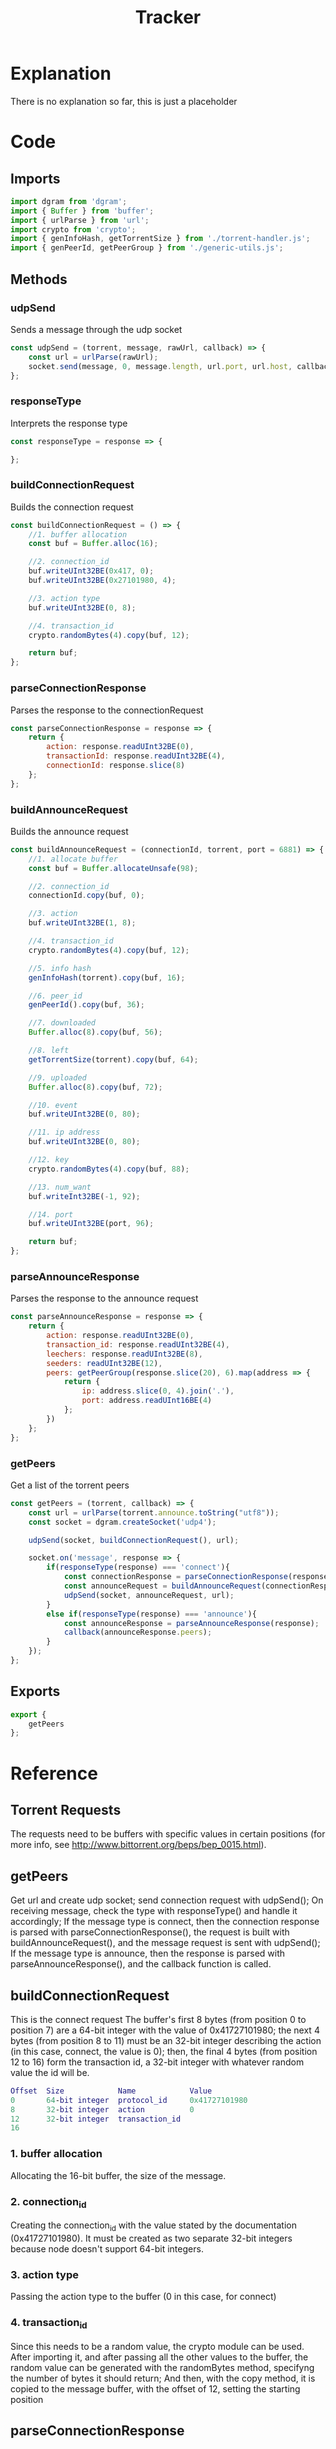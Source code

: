 #+TITLE: Tracker
#+DESCRIPTION: file related to the torrent tracker
#+PROPERTY: :tangle "./tracker.js"

* Explanation
There is no explanation so far, this is just a placeholder
* Code
** Imports
#+BEGIN_SRC js :tangle yes
import dgram from 'dgram';
import { Buffer } from 'buffer';
import { urlParse } from 'url';
import crypto from 'crypto';
import { genInfoHash, getTorrentSize } from './torrent-handler.js';
import { genPeerId, getPeerGroup } from './generic-utils.js';
#+END_SRC

** Methods
*** udpSend
Sends a message through the udp socket
#+BEGIN_SRC js :tangle yes
const udpSend = (torrent, message, rawUrl, callback) => {
    const url = urlParse(rawUrl);
    socket.send(message, 0, message.length, url.port, url.host, callback);
};
#+END_SRC
*** responseType
Interprets the response type
#+BEGIN_SRC js :tangle yes
const responseType = response => {

};
#+END_SRC

*** buildConnectionRequest
Builds the connection request
#+BEGIN_SRC js :tangle yes
const buildConnectionRequest = () => {
    //1. buffer allocation
    const buf = Buffer.alloc(16);

    //2. connection_id
    buf.writeUInt32BE(0x417, 0);
    buf.writeUInt32BE(0x27101980, 4);

    //3. action type
    buf.writeUInt32BE(0, 8);

    //4. transaction_id
    crypto.randomBytes(4).copy(buf, 12);

    return buf;
};
#+END_SRC

*** parseConnectionResponse
Parses the response to the connectionRequest
#+BEGIN_SRC js :tangle yes
const parseConnectionResponse = response => {
    return {
        action: response.readUInt32BE(0),
        transactionId: response.readUInt32BE(4),
        connectionId: response.slice(8)
    };
};
#+END_SRC

*** buildAnnounceRequest
Builds the announce request
#+BEGIN_SRC js :tangle yes
const buildAnnounceRequest = (connectionId, torrent, port = 6881) => {
    //1. allocate buffer
    const buf = Buffer.allocateUnsafe(98);

    //2. connection_id
    connectionId.copy(buf, 0);

    //3. action
    buf.writeUInt32BE(1, 8);

    //4. transaction_id
    crypto.randomBytes(4).copy(buf, 12);

    //5. info hash
    genInfoHash(torrent).copy(buf, 16);

    //6. peer_id
    genPeerId().copy(buf, 36);

    //7. downloaded
    Buffer.alloc(8).copy(buf, 56);

    //8. left
    getTorrentSize(torrent).copy(buf, 64);

    //9. uploaded
    Buffer.alloc(8).copy(buf, 72);

    //10. event
    buf.writeUInt32BE(0, 80);

    //11. ip address
    buf.writeUInt32BE(0, 80);

    //12. key
    crypto.randomBytes(4).copy(buf, 88);

    //13. num_want
    buf.writeInt32BE(-1, 92);

    //14. port
    buf.writeUInt32BE(port, 96);

    return buf;
};
#+END_SRC

*** parseAnnounceResponse
Parses the response to the announce request
#+BEGIN_SRC js :tangle yes
const parseAnnounceResponse = response => {
    return {
        action: response.readUInt32BE(0),
        transaction_id: response.readUInt32BE(4),
        leechers: response.readUInt32BE(8),
        seeders: readUInt32BE(12),
        peers: getPeerGroup(response.slice(20), 6).map(address => {
            return {
                ip: address.slice(0, 4).join('.'),
                port: address.readUInt16BE(4)
            };
        })
    };
};
#+END_SRC

*** getPeers
Get a list of the torrent peers
#+BEGIN_SRC js :tangle yes
const getPeers = (torrent, callback) => {
    const url = urlParse(torrent.announce.toString("utf8"));
    const socket = dgram.createSocket('udp4');

    udpSend(socket, buildConnectionRequest(), url);

    socket.on('message', response => {
        if(responseType(response) === 'connect'){
            const connectionResponse = parseConnectionResponse(response);
            const announceRequest = buildAnnounceRequest(connectionResponse.connectionId);
            udpSend(socket, announceRequest, url);
        }
        else if(responseType(response) === 'announce'){
            const announceResponse = parseAnnounceResponse(response);
            callback(announceResponse.peers);
        }
    });
};
#+END_SRC

** Exports
#+BEGIN_SRC js :tangle yes
export {
    getPeers
};
#+END_SRC

* Reference
** Torrent Requests
The requests need to be buffers with specific values in certain positions (for more info, see http://www.bittorrent.org/beps/bep_0015.html).

** getPeers
Get url and create udp socket; send connection request with udpSend();
On receiving message, check the type with responseType() and handle it accordingly;
If the message type is connect, then the connection response is parsed with parseConnectionResponse(), the request is built with buildAnnounceRequest(), and the message request is sent with udpSend();
If the message type is announce, then the response is parsed with parseAnnounceResponse(), and the callback function is called.

** buildConnectionRequest
This is the connect request
The buffer's first 8 bytes (from position 0 to position 7) are a 64-bit integer with the value of 0x41727101980;
the next 4 bytes (from position 8 to 11) must be an 32-bit integer describing the action (in this case, connect, the value is 0);
then, the final 4 bytes (from position 12 to 16) form the transaction id, a 32-bit integer with whatever random value the id will be.
#+BEGIN_SRC dot
Offset  Size            Name            Value
0       64-bit integer  protocol_id     0x41727101980
8       32-bit integer  action          0
12      32-bit integer  transaction_id
16
#+END_SRC
*** 1. buffer allocation
Allocating the 16-bit buffer, the size of the message.
*** 2. connection_id
Creating the connection_id with the value stated by the documentation (0x41727101980). It must be created as two separate 32-bit integers because node doesn't support 64-bit integers.
*** 3. action type
Passing the action type to the buffer (0 in this case, for connect)
*** 4. transaction_id
Since this needs to be a random value, the crypto module can be used. After importing it, and after passing all the other values to the buffer, the random value can be generated with the randomBytes method, specifyng the number of bytes it should return; And then, with the copy method, it is copied to the message buffer, with the offset of 12, setting the starting position

** parseConnectionResponse
Parsing the response to the connect request
Much simpler than creating the request itself, the response is received, and then every part is separated into a property of an object, which is returned.
The response structure is similar to the request (see below), but the action is the first value, then the transaction_id, and then the connection_id.
To separate them easily, the first 4 bytes are read as the action (starting at 0), the following four are read as the transaction_id, and for last, since the connection_id is a 64-bit integer, it's easier to just splice the buffer instead of reading it as two halves and trying to join them afterwards.
#+BEGIN_SRC dot
Offset  Size            Name            Value
0       32-bit integer  action          0 // connect
4       32-bit integer  transaction_id
8       64-bit integer  connection_id
16
#+END_SRC

** buildAnnounceRequest
This is the announce request
It follows the same idea of the connection request, but it has several more values. It is 98 bytes long. It would be too long to explain every part individually, so just check the graph below.

Note: this is the announce request for ipv4 addresses. For ipv6, check the documentation linked in the Torrent Requests section.
#+BEGIN_SRC dot
Offset  Size    Name    Value
0       64-bit integer  connection_id
8       32-bit integer  action          1 // announce
12      32-bit integer  transaction_id
16      20-byte string  info_hash
36      20-byte string  peer_id
56      64-bit integer  downloaded
64      64-bit integer  left
72      64-bit integer  uploaded
80      32-bit integer  event           0 // 0: none; 1: completed; 2: started; 3: stopped
84      32-bit integer  IP address      0 // default
88      32-bit integer  key
92      32-bit integer  num_want        -1 // default
96      16-bit integer  port
98
#+END_SRC

*** 1. allocate the buffer
Simple, like in the connect request. Just allocating the buffer, but instead of the 16 bytes the connectRequest used, this one uses 98 bytes.
Also, this one is being allocated with Buffer.allocUnsafe, which uses an pre-allocated internal node buffer pool, making it faster, but not guaranteeing zeroes in all values.
Being honest, I'm not sure why I'm using it here, just saw a guy using it online and decided to give it a try. Really don't know if using the regullar Buffer.alloc will be too much of a hit in performance for such a large(r) buffer, or if it's size makes it inefficient, but hey, if it works, it works.

*** 2. connection_id
The connection id received from parsing the connect request response.

*** 3. action
Again, just like in the connection request, this value indicates what type of request this is, or what action is to be executed. Here, the value should be 1, which is announce

*** 4. transaction_id
The transaction id works the same as the connection id: a randomly generated id that identifies that transaction.

*** 5. info_hash
The info hash is a hashed version of all the info on the torrent. Looks very complicated, ends up being very simple (to understand, of course. I just know I'm in for a ride when I get to the implementation of handling this part).
*Not implemented yet, will update this when it is.*

*** 6. peer_id
The peer id is an id you assign to the peer, so, like the other ids in this request, self-explanatory.

*** 7. downloaded
As far as I understand, it's the amount already downloaded.

*** 8. left
Reflecting downloaded, this one is about how much is left to download (this one seems like it is also going to be a pain to implement, but who knows?).

*** 9. uploaded
Just wingin' it here, but my guess would be how much has been uploaded, just like downloaded. But not sure, it's kinda hard to search info about these individual properties (even the official docs I've linked before don't seem to individually explain these).

*** 10. event
Warns about an event. The types of events are listed in the announce request graph above this section.

*** 11. ip address
It's becoming an common theme with these last ones that I just guess what they are (Still writing everything, haven't had a chance to actually see and use some of these methods yet), but it looks like this one is just the IP of (probably) the receiver.

*** 12. key
A key, not sure exactly what for, but a key nonetheless. It seems like it can just be a random 4-byte value.

*** 13. num_want
The number of peers the client wants to receive. Assuming here that -1 is something akin to unlimited.

*** 14. port
The port the client is listening. Apparently, BitTorrent standardized using ports between 6881-6889, so I've got 6881 as the default for the method arg, but it can be overloaded.

** parseAnnounceReponse
Parsing the response to the announce request
More complicated than it looked for me. The layout is in the graph below, but up until the seeders, it was easy: just like the connect response, just get the value at the exact position. But the peers, that's harder. The number of peers is not fixed, so it needs to be dynamic. In the generic utils file, there's the getPeerGroup method, the explanation will be there, and after, they're mapped to a callback, and returned as (I hope) a nice array of peers.
*slice: interprets it as an array, starts at byte 20, gets the next 6 bytes as the specification says.
Note: Just as it was it building the announce, this format of parsing it is for ipv4 requests. ipv6 are a little different.

#+BEGIN_SRC dot
Offset      Size            Name            Value
0           32-bit integer  action          1 // announce
4           32-bit integer  transaction_id
8           32-bit integer  interval
12          32-bit integer  leechers
16          32-bit integer  seeders
20 + 6 * n  32-bit integer  IP address
24 + 6 * n  16-bit integer  TCP port
20 + 6 * N

#+END_SRC
